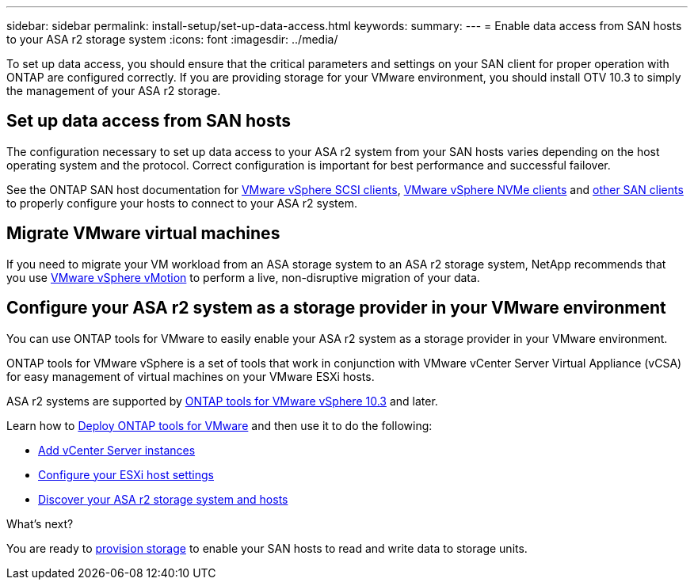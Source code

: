 ---
sidebar: sidebar
permalink: install-setup/set-up-data-access.html
keywords: 
summary:  
---
= Enable data access from SAN hosts to your ASA r2 storage system
:icons: font
:imagesdir: ../media/

[.lead]

To set up data access, you should ensure that the critical parameters and settings on your SAN client for proper operation with ONTAP are configured correctly.  If you are providing storage for your VMware environment, you should install OTV 10.3 to simply the management of your ASA r2 storage.

== Set up data access from SAN hosts

The configuration necessary to set up data access to your ASA r2 system from your SAN hosts varies depending on the host operating system and the protocol. Correct configuration is important for best performance and successful failover.  

See the ONTAP SAN host documentation for link:https://docs.netapp.com/us-en/ontap-sanhost/hu_vsphere_8.html[VMware vSphere SCSI clients^], link:https://docs.netapp.com/us-en/ontap-sanhost/nvme_esxi_8.html[VMware vSphere NVMe clients^] and link:https://docs.netapp.com/us-en/ontap-sanhost/overview.html[other SAN clients^] to properly configure your hosts to connect to your ASA r2 system.

== Migrate VMware virtual machines

If you need to migrate your VM workload from an ASA storage system to an ASA r2 storage system, NetApp recommends that you use link:https://www.vmware.com/products/cloud-infrastructure/vsphere/vmotion[VMware vSphere vMotion^] to perform a live, non-disruptive migration of your data.

== Configure your ASA r2 system as a storage provider in your VMware environment

You can use ONTAP tools for VMware to easily enable your ASA r2 system as a storage provider in your VMware environment.

ONTAP tools for VMware vSphere is a set of tools that work in conjunction with VMware vCenter Server Virtual Appliance (vCSA) for easy management of virtual machines on your VMware ESXi hosts. 

ASA r2 systems are supported by link:https://docs.netapp.com/us-en/ontap-tools-vmware-vsphere-10/concepts/ontap-tools-overview.html[ONTAP tools for VMware vSphere 10.3] and later. 

Learn how to link:https://review.docs.netapp.com/us-en/ontap-tools-vmware-vsphere-10_otv103-releasebranch/deploy/ontap-tools-deployment.html[Deploy ONTAP tools for VMware^] and then use it to do the following: 

* link:https://review.docs.netapp.com/us-en/ontap-tools-vmware-vsphere-10_otv103-releasebranch/configure/add-vcenter.html[Add vCenter Server instances^]
* link:https://review.docs.netapp.com/us-en/ontap-tools-vmware-vsphere-10_otv103-releasebranch/configure/configure-esx-server-multipath-and-timeout-settings.html[Configure your ESXi host settings^]
* link:https://review.docs.netapp.com/us-en/ontap-tools-vmware-vsphere-10_otv103-releasebranch/configure/discover-storage-systems-and-hosts.html[Discover your ASA r2 storage system and hosts^]


.What's next?

You are ready to link:../manage-data/provision-san-storage.html[provision storage] to enable your SAN hosts to read and write data to storage units.

// 2024 Sept 23, ONTAPDOC 1925